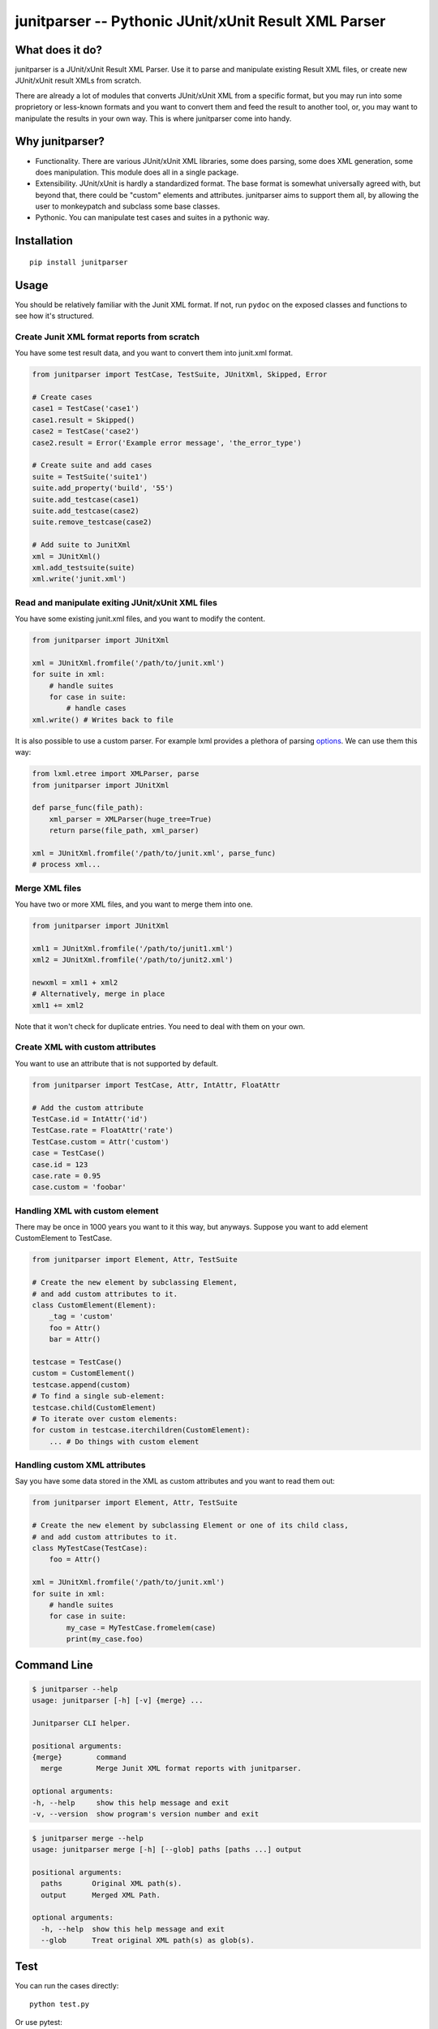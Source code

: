 junitparser -- Pythonic JUnit/xUnit Result XML Parser
======================================================

.. image:: https://github.com/weiwei/junitparser/workflows/build/badge.svg?branch=master
   :target: https://github.com/weiwei/junitparser/actions
.. image:: https://codecov.io/gh/weiwei/junitparser/branch/master/graph/badge.svg?token=UotlfRXNnK
   :target: https://codecov.io/gh/weiwei/junitparser

What does it do?
----------------

junitparser is a JUnit/xUnit Result XML Parser. Use it to parse and manipulate
existing Result XML files, or create new JUnit/xUnit result XMLs from scratch.

There are already a lot of modules that converts JUnit/xUnit XML from a
specific format, but you may run into some proprietory or less-known formats
and you want to convert them and feed the result to another tool, or, you may
want to manipulate the results in your own way. This is where junitparser come
into handy.

Why junitparser?
----------------

* Functionality. There are various JUnit/xUnit XML libraries, some does
  parsing, some does XML generation, some does manipulation. This module does 
  all in a single package.
* Extensibility. JUnit/xUnit is hardly a standardized format. The base format
  is somewhat universally agreed with, but beyond that, there could be "custom"
  elements and attributes. junitparser aims to support them all, by
  allowing the user to monkeypatch and subclass some base classes.
* Pythonic. You can manipulate test cases and suites in a pythonic way.

Installation
-------------

::

    pip install junitparser

Usage
-----

You should be relatively familiar with the Junit XML format. If not, run
``pydoc`` on the exposed classes and functions to see how it's structured.

Create Junit XML format reports from scratch
~~~~~~~~~~~~~~~~~~~~~~~~~~~~~~~~~~~~~~~~~~~~

You have some test result data, and you want to convert them into junit.xml
format.

.. code-block:: python

    from junitparser import TestCase, TestSuite, JUnitXml, Skipped, Error

    # Create cases
    case1 = TestCase('case1')
    case1.result = Skipped()
    case2 = TestCase('case2')
    case2.result = Error('Example error message', 'the_error_type')

    # Create suite and add cases
    suite = TestSuite('suite1')
    suite.add_property('build', '55')
    suite.add_testcase(case1)
    suite.add_testcase(case2)
    suite.remove_testcase(case2)

    # Add suite to JunitXml
    xml = JUnitXml()
    xml.add_testsuite(suite)
    xml.write('junit.xml')

Read and manipulate exiting JUnit/xUnit XML files
~~~~~~~~~~~~~~~~~~~~~~~~~~~~~~~~~~~~~~~~~~~~~~~~~

You have some existing junit.xml files, and you want to modify the content.

.. code-block:: python

    from junitparser import JUnitXml

    xml = JUnitXml.fromfile('/path/to/junit.xml')
    for suite in xml:
        # handle suites
        for case in suite:
            # handle cases
    xml.write() # Writes back to file

It is also possible to use a custom parser. For example lxml provides a plethora
of parsing options_. We can use them this way:

.. code-block:: python

    from lxml.etree import XMLParser, parse
    from junitparser import JUnitXml

    def parse_func(file_path):
        xml_parser = XMLParser(huge_tree=True)
        return parse(file_path, xml_parser)

    xml = JUnitXml.fromfile('/path/to/junit.xml', parse_func)
    # process xml...

.. _options: https://lxml.de/api/lxml.etree.XMLParser-class.html

Merge XML files
~~~~~~~~~~~~~~~

You have two or more XML files, and you want to merge them into one.

.. code-block:: python

    from junitparser import JUnitXml

    xml1 = JUnitXml.fromfile('/path/to/junit1.xml')
    xml2 = JUnitXml.fromfile('/path/to/junit2.xml')

    newxml = xml1 + xml2
    # Alternatively, merge in place
    xml1 += xml2

Note that it won't check for duplicate entries. You need to deal with them on
your own.

Create XML with custom attributes
~~~~~~~~~~~~~~~~~~~~~~~~~~~~~~~~~

You want to use an attribute that is not supported by default.

.. code-block:: python

    from junitparser import TestCase, Attr, IntAttr, FloatAttr

    # Add the custom attribute
    TestCase.id = IntAttr('id')
    TestCase.rate = FloatAttr('rate')
    TestCase.custom = Attr('custom')
    case = TestCase()
    case.id = 123
    case.rate = 0.95
    case.custom = 'foobar'


Handling XML with custom element
~~~~~~~~~~~~~~~~~~~~~~~~~~~~~~~~

There may be once in 1000 years you want to it this way, but anyways.
Suppose you want to add element CustomElement to TestCase.

.. code-block:: python

    from junitparser import Element, Attr, TestSuite

    # Create the new element by subclassing Element,
    # and add custom attributes to it.
    class CustomElement(Element):
        _tag = 'custom'
        foo = Attr()
        bar = Attr()

    testcase = TestCase()
    custom = CustomElement()
    testcase.append(custom)
    # To find a single sub-element:
    testcase.child(CustomElement)
    # To iterate over custom elements:
    for custom in testcase.iterchildren(CustomElement):
        ... # Do things with custom element

Handling custom XML attributes
~~~~~~~~~~~~~~~~~~~~~~~~~~~~~~

Say you have some data stored in the XML as custom attributes and you want to
read them out:

.. code-block:: python

    from junitparser import Element, Attr, TestSuite

    # Create the new element by subclassing Element or one of its child class,
    # and add custom attributes to it.
    class MyTestCase(TestCase):
        foo = Attr()

    xml = JUnitXml.fromfile('/path/to/junit.xml')
    for suite in xml:
        # handle suites
        for case in suite:
            my_case = MyTestCase.fromelem(case)
            print(my_case.foo)

Command Line
------------

.. code-block:: shell

    $ junitparser --help
    usage: junitparser [-h] [-v] {merge} ...

    Junitparser CLI helper.

    positional arguments:
    {merge}        command
      merge        Merge Junit XML format reports with junitparser.

    optional arguments:
    -h, --help     show this help message and exit
    -v, --version  show program's version number and exit


.. code-block:: shell

    $ junitparser merge --help
    usage: junitparser merge [-h] [--glob] paths [paths ...] output

    positional arguments:
      paths       Original XML path(s).
      output      Merged XML Path.

    optional arguments:
      -h, --help  show this help message and exit
      --glob      Treat original XML path(s) as glob(s).

Test
----

You can run the cases directly::

    python test.py

Or use pytest::

    pytest test.py

Notes
-----

There are some other packages providing similar functionalities. They are
out there for a longer time, but might not be as feature-rich or fun as 
junitparser:

* xunitparser_: Read JUnit/XUnit XML files and map them to Python objects
* xunitgen_: Generate xUnit.xml files
* xunitmerge_: Utility for merging multiple XUnit xml reports into a single
  xml report.
* `junit-xml`_: Creates JUnit XML test result documents that can be read by
  tools such as Jenkins

.. _xunitparser: https://pypi.python.org/pypi/xunitparser
.. _xunitgen: https://pypi.python.org/pypi/xunitgen
.. _xunitmerge: https://pypi.python.org/pypi/xunitmerge
.. _`junit-xml`: https://pypi.python.org/pypi/junit-xml


Contribute
----------

Please do!
